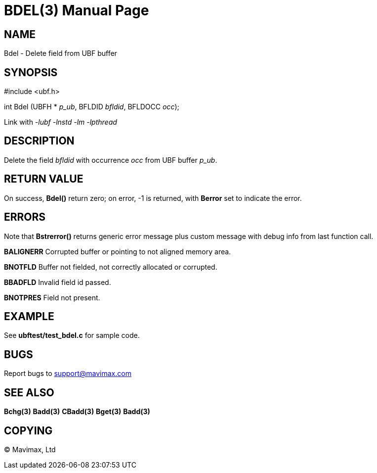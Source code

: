 BDEL(3)
=======
:doctype: manpage


NAME
----
Bdel - Delete field from UBF buffer


SYNOPSIS
--------

#include <ubf.h>

int Bdel (UBFH * 'p_ub', BFLDID 'bfldid', BFLDOCC 'occ');

Link with '-lubf -lnstd -lm -lpthread'

DESCRIPTION
-----------
Delete the field 'bfldid' with occurrence 'occ' from UBF buffer 'p_ub'.

RETURN VALUE
------------
On success, *Bdel()* return zero; on error, -1 is returned, with *Berror* set to indicate the error.

ERRORS
------
Note that *Bstrerror()* returns generic error message plus custom message with debug info from last function call.

*BALIGNERR* Corrupted buffer or pointing to not aligned memory area.

*BNOTFLD* Buffer not fielded, not correctly allocated or corrupted.

*BBADFLD* Invalid field id passed.

*BNOTPRES* Field not present.

EXAMPLE
-------
See *ubftest/test_bdel.c* for sample code.

BUGS
----
Report bugs to support@mavimax.com

SEE ALSO
--------
*Bchg(3)* *Badd(3)* *CBadd(3)* *Bget(3)* *Badd(3)*

COPYING
-------
(C) Mavimax, Ltd

